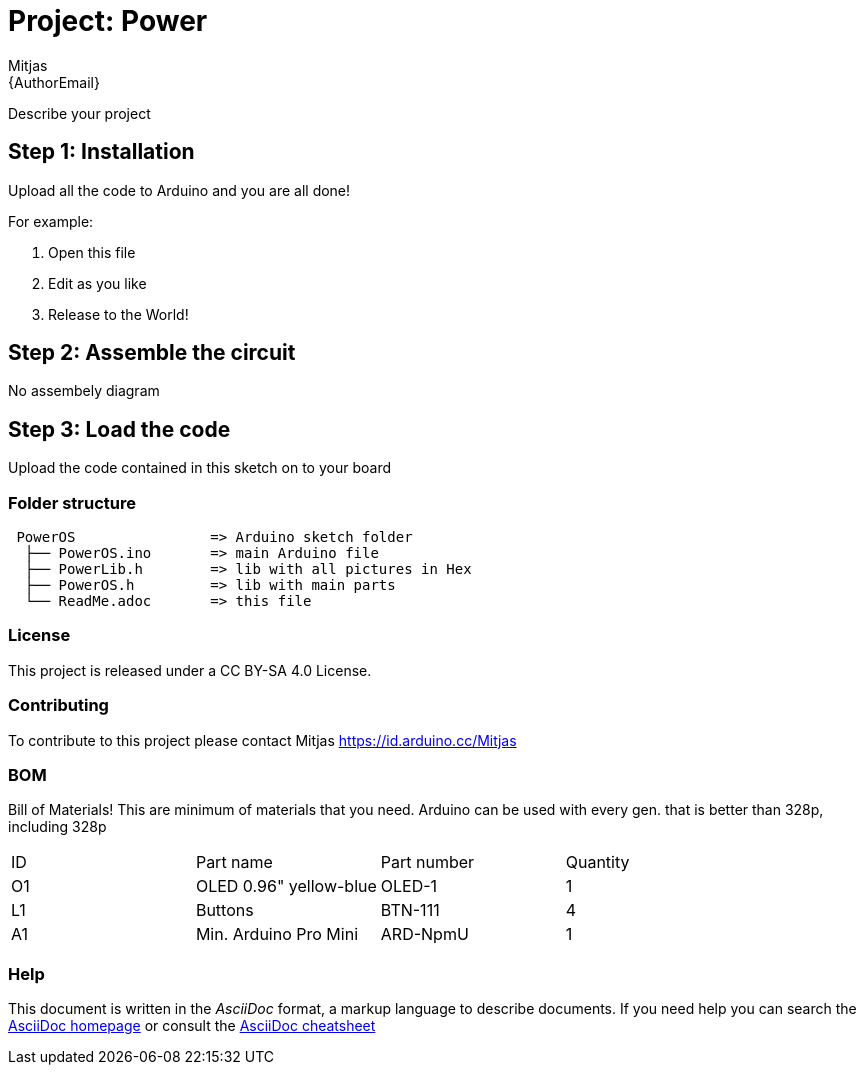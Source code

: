 :Author: Mitjas
:Email: {AuthorEmail}
:Date: 15/11/2019
:Revision: version Beta 1.0
:License: Public Domain

= Project: Power

Describe your project

== Step 1: Installation
Upload all the code to Arduino and you are all done!

For example:

1. Open this file
2. Edit as you like
3. Release to the World!

== Step 2: Assemble the circuit

No assembely diagram

== Step 3: Load the code

Upload the code contained in this sketch on to your board

=== Folder structure

....
 PowerOS                => Arduino sketch folder
  ├── PowerOS.ino       => main Arduino file
  ├── PowerLib.h        => lib with all pictures in Hex
  ├── PowerOS.h         => lib with main parts
  └── ReadMe.adoc       => this file
....

=== License
This project is released under a CC BY-SA 4.0 License.

=== Contributing
To contribute to this project please contact Mitjas https://id.arduino.cc/Mitjas

=== BOM
Bill of Materials!
This are minimum of materials that you need.
Arduino can be used with every gen. that is better than 328p, including 328p

|===
| ID | Part name                  |Part number| Quantity
| O1 | OLED 0.96" yellow-blue     | OLED-1    | 1
| L1 | Buttons                    | BTN-111   | 4
| A1 | Min. Arduino Pro Mini      | ARD-NpmU  | 1
|===


=== Help
This document is written in the _AsciiDoc_ format, a markup language to describe documents.
If you need help you can search the http://www.methods.co.nz/asciidoc[AsciiDoc homepage]
or consult the http://powerman.name/doc/asciidoc[AsciiDoc cheatsheet]
